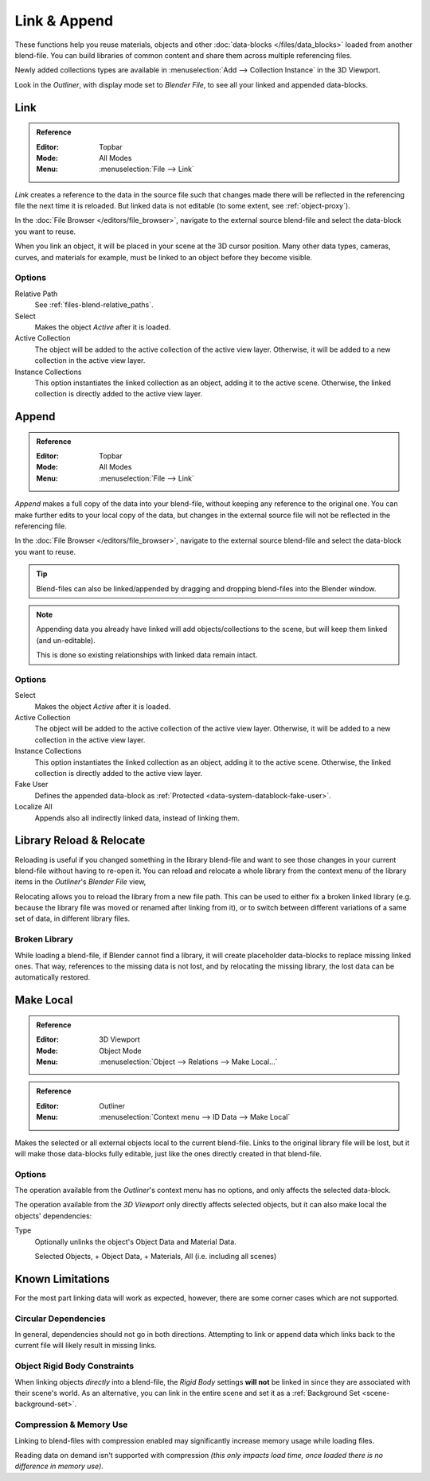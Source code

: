 
*************
Link & Append
*************

These functions help you reuse materials, objects and other :doc:`data-blocks </files/data_blocks>`
loaded from another blend-file.
You can build libraries of common content and share them across multiple referencing files.

Newly added collections types are available in :menuselection:`Add --> Collection Instance` in the 3D Viewport.

Look in the *Outliner*, with display mode set to *Blender File*, to see all your linked and appended data-blocks.


.. _bpy.ops.wm.link:

Link
====

.. admonition:: Reference
   :class: refbox

   :Editor:    Topbar
   :Mode:      All Modes
   :Menu:      :menuselection:`File --> Link`

*Link* creates a reference to the data in the source file such that
changes made there will be reflected in the referencing file the next time it is reloaded.
But linked data is not editable (to some extent, see :ref:`object-proxy`).

In the :doc:`File Browser </editors/file_browser>`,
navigate to the external source blend-file and select the data-block you want to reuse.

When you link an object, it will be placed in your scene at the 3D cursor position.
Many other data types, cameras, curves, and materials for example,
must be linked to an object before they become visible.


Options
-------

Relative Path
   See :ref:`files-blend-relative_paths`.
Select
   Makes the object *Active* after it is loaded.
Active Collection
   The object will be added to the active collection of the active view layer.
   Otherwise, it will be added to a new collection in the active view layer.
Instance Collections
   This option instantiates the linked collection as an object, adding it to the active scene.
   Otherwise, the linked collection is directly added to the active view layer.


.. _bpy.ops.wm.append:

Append
======

.. admonition:: Reference
   :class: refbox

   :Editor:    Topbar
   :Mode:      All Modes
   :Menu:      :menuselection:`File --> Link`

*Append* makes a full copy of the data into your blend-file, without keeping any reference to the original one.
You can make further edits to your local copy of the data,
but changes in the external source file will not be reflected in the referencing file.

In the :doc:`File Browser </editors/file_browser>`,
navigate to the external source blend-file and select the data-block you want to reuse.

.. tip::

   Blend-files can also be linked/appended by dragging and dropping blend-files into the Blender window.

.. note::

   Appending data you already have linked will add objects/collections to the scene,
   but will keep them linked (and un-editable).

   This is done so existing relationships with linked data remain intact.


Options
-------

Select
   Makes the object *Active* after it is loaded.
Active Collection
   The object will be added to the active collection of the active view layer.
   Otherwise, it will be added to a new collection in the active view layer.
Instance Collections
   This option instantiates the linked collection as an object, adding it to the active scene.
   Otherwise, the linked collection is directly added to the active view layer.
Fake User
   Defines the appended data-block as :ref:`Protected <data-system-datablock-fake-user>`.
Localize All
   Appends also all indirectly linked data, instead of linking them.


.. _bpy.ops.outliner.lib_operation:

Library Reload & Relocate
=========================

Reloading is useful if you changed something in the library blend-file and want to see those changes
in your current blend-file without having to re-open it.
You can reload and relocate a whole library
from the context menu of the library items in the *Outliner*'s *Blender File* view,

Relocating allows you to reload the library from a new file path.
This can be used to either fix a broken linked library
(e.g. because the library file was moved or renamed after linking from it),
or to switch between different variations of a same set of data, in different library files.


Broken Library
--------------

While loading a blend-file, if Blender cannot find a library,
it will create placeholder data-blocks to replace missing linked ones.
That way, references to the missing data is not lost, and by relocating the missing library,
the lost data can be automatically restored.


.. _bpy.ops.object.make_local:

Make Local
==========

.. admonition:: Reference
   :class: refbox

   :Editor:    3D Viewport
   :Mode:      Object Mode
   :Menu:      :menuselection:`Object --> Relations --> Make Local...`

.. admonition:: Reference
   :class: refbox

   :Editor:    Outliner
   :Menu:      :menuselection:`Context menu --> ID Data --> Make Local`

Makes the selected or all external objects local to the current blend-file.
Links to the original library file will be lost,
but it will make those data-blocks fully editable, just like the ones directly created in that blend-file.


Options
-------

The operation available from the *Outliner*'s context menu has no options,
and only affects the selected data-block.

The operation available from the *3D Viewport* only directly affects selected objects,
but it can also make local the objects' dependencies:

Type
   Optionally unlinks the object's Object Data and Material Data.

   Selected Objects, + Object Data, + Materials, All (i.e. including all scenes)


Known Limitations
=================

For the most part linking data will work as expected, however,
there are some corner cases which are not supported.


Circular Dependencies
---------------------

In general, dependencies should not go in both directions.
Attempting to link or append data which links back to the current file will likely result in missing links.


Object Rigid Body Constraints
-----------------------------

When linking objects *directly* into a blend-file, the *Rigid Body* settings
**will not** be linked in since they are associated with their scene's world.
As an alternative, you can link in the entire scene and set it as a :ref:`Background Set <scene-background-set>`.


.. _files-linked_libraries-known_limitations-compression:

Compression & Memory Use
------------------------

Linking to blend-files with compression enabled may significantly increase memory usage while loading files.

Reading data on demand isn't supported with compression
*(this only impacts load time, once loaded there is no difference in memory use)*.
